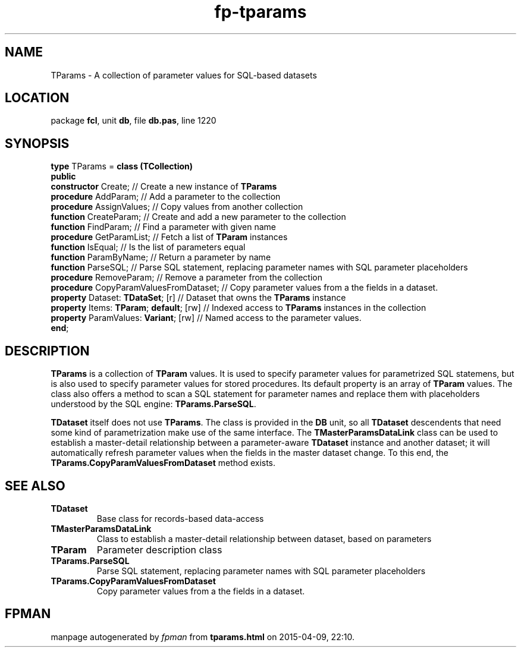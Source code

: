 .\" file autogenerated by fpman
.TH "fp-tparams" 3 "2014-03-14" "fpman" "Free Pascal Programmer's Manual"
.SH NAME
TParams - A collection of parameter values for SQL-based datasets
.SH LOCATION
package \fBfcl\fR, unit \fBdb\fR, file \fBdb.pas\fR, line 1220
.SH SYNOPSIS
\fBtype\fR TParams = \fBclass (TCollection)\fR
.br
\fBpublic\fR
  \fBconstructor\fR Create;                   // Create a new instance of \fBTParams\fR 
  \fBprocedure\fR AddParam;                   // Add a parameter to the collection
  \fBprocedure\fR AssignValues;               // Copy values from another collection
  \fBfunction\fR CreateParam;                 // Create and add a new parameter to the collection
  \fBfunction\fR FindParam;                   // Find a parameter with given name
  \fBprocedure\fR GetParamList;               // Fetch a list of \fBTParam\fR instances
  \fBfunction\fR IsEqual;                     // Is the list of parameters equal
  \fBfunction\fR ParamByName;                 // Return a parameter by name
  \fBfunction\fR ParseSQL;                    // Parse SQL statement, replacing parameter names with SQL parameter placeholders
  \fBprocedure\fR RemoveParam;                // Remove a parameter from the collection
  \fBprocedure\fR CopyParamValuesFromDataset; // Copy parameter values from a the fields in a dataset.
  \fBproperty\fR Dataset: \fBTDataSet\fR; [r]       // Dataset that owns the \fBTParams\fR instance
  \fBproperty\fR Items: \fBTParam\fR; \fBdefault\fR; [rw] // Indexed access to \fBTParams\fR instances in the collection
  \fBproperty\fR ParamValues: \fBVariant\fR; [rw]   // Named access to the parameter values.
.br
\fBend\fR;
.SH DESCRIPTION
\fBTParams\fR is a collection of \fBTParam\fR values. It is used to specify parameter values for parametrized SQL statemens, but is also used to specify parameter values for stored procedures. Its default property is an array of \fBTParam\fR values. The class also offers a method to scan a SQL statement for parameter names and replace them with placeholders understood by the SQL engine: \fBTParams.ParseSQL\fR.

\fBTDataset\fR itself does not use \fBTParams\fR. The class is provided in the \fBDB\fR unit, so all \fBTDataset\fR descendents that need some kind of parametrization make use of the same interface. The \fBTMasterParamsDataLink\fR class can be used to establish a master-detail relationship between a parameter-aware \fBTDataset\fR instance and another dataset; it will automatically refresh parameter values when the fields in the master dataset change. To this end, the \fBTParams.CopyParamValuesFromDataset\fR method exists.


.SH SEE ALSO
.TP
.B TDataset
Base class for records-based data-access
.TP
.B TMasterParamsDataLink
Class to establish a master-detail relationship between dataset, based on parameters
.TP
.B TParam
Parameter description class
.TP
.B TParams.ParseSQL
Parse SQL statement, replacing parameter names with SQL parameter placeholders
.TP
.B TParams.CopyParamValuesFromDataset
Copy parameter values from a the fields in a dataset.

.SH FPMAN
manpage autogenerated by \fIfpman\fR from \fBtparams.html\fR on 2015-04-09, 22:10.


